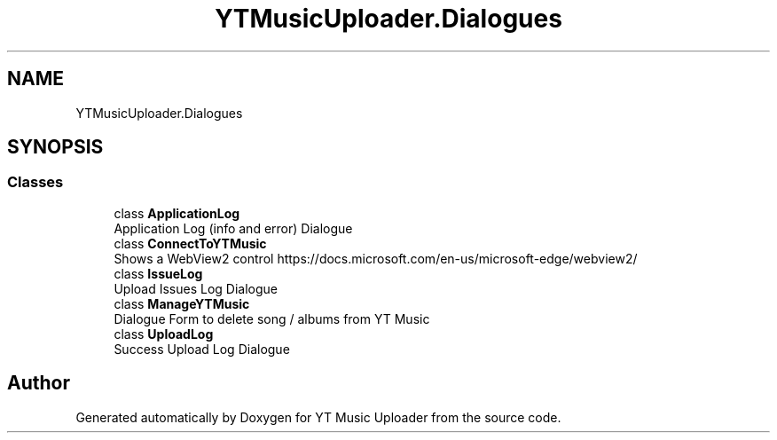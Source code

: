 .TH "YTMusicUploader.Dialogues" 3 "Sun Nov 22 2020" "YT Music Uploader" \" -*- nroff -*-
.ad l
.nh
.SH NAME
YTMusicUploader.Dialogues
.SH SYNOPSIS
.br
.PP
.SS "Classes"

.in +1c
.ti -1c
.RI "class \fBApplicationLog\fP"
.br
.RI "Application Log (info and error) Dialogue "
.ti -1c
.RI "class \fBConnectToYTMusic\fP"
.br
.RI "Shows a WebView2 control https://docs.microsoft.com/en-us/microsoft-edge/webview2/ "
.ti -1c
.RI "class \fBIssueLog\fP"
.br
.RI "Upload Issues Log Dialogue "
.ti -1c
.RI "class \fBManageYTMusic\fP"
.br
.RI "Dialogue Form to delete song / albums from YT Music "
.ti -1c
.RI "class \fBUploadLog\fP"
.br
.RI "Success Upload Log Dialogue "
.in -1c
.SH "Author"
.PP 
Generated automatically by Doxygen for YT Music Uploader from the source code\&.

